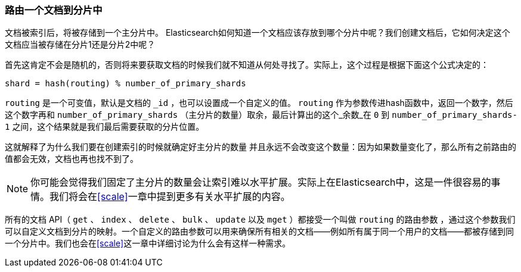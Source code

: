 [[routing-value]]
=== 路由一个文档到分片中

文档被索引后，将被存储到一个主分片中。 ((("shards", "routing a document to")))((("documents", "routing a document to a shard")))((("routing a document to a shard"))) Elasticsearch如何知道一个文档应该存放到哪个分片中呢？我们创建文档后，它如何决定这个文档应当被存储在分片1还是分片2中呢？

首先这肯定不会是随机的，否则将来要获取文档的时候我们就不知道从何处寻找了。实际上，这个过程是根据下面这个公式决定的：

    shard = hash(routing) % number_of_primary_shards

`routing` 是一个可变值，默认是文档的 `_id` ，也可以设置成一个自定义的值。 `routing` 作为参数传进hash函数中，返回一个数字，然后这个数字再和 `number_of_primary_shards` （主分片的数量）取余，最后计算出的这个_余数_在 `0` 到 `number_of_primary_shards-1` 之间，这个结果就是我们最后需要获取的分片位置。

这就解释了为什么我们要在创建索引的时候就确定好主分片的数量 ((("primary shards", "fixed number of, routing and"))) 并且永远不会改变这个数量：因为如果数量变化了，那么所有之前路由的值都会无效，文档也再也找不到了。

[NOTE]
====
你可能会觉得我们固定了主分片的数量会让索引难以水平扩展。实际上在Elasticsearch中，这是一件很容易的事情。我们将会在<<scale>>一章中提到更多有关水平扩展的内容。
====

所有的文档 API（ `get` 、 `index` 、 `delete` 、 `bulk` 、 `update` 以及 `mget` ）都接受一个叫做 `routing` 的路由参数 ((("routing parameter"))) ，通过这个参数我们可以自定义文档到分片的映射。一个自定义的路由参数可以用来确保所有相关的文档——例如所有属于同一个用户的文档——都被存储到同一个分片中。我们也会在<<scale>>这一章中详细讨论为什么会有这样一种需求。
